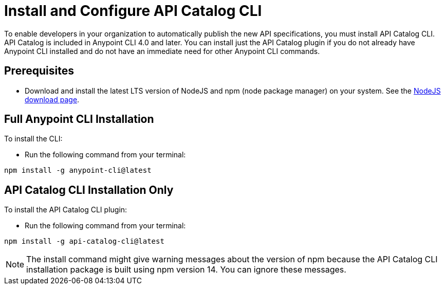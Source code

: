[install-cat-cli]
= Install and Configure API Catalog CLI 

To enable developers in your organization to automatically publish the new API specifications, you must install API Catalog CLI. API Catalog is included in Anypoint CLI 4.0 and later. You can install just the API Catalog plugin if you do not already have Anypoint CLI installed and do not have an immediate need for other Anypoint CLI commands.

== Prerequisites

* Download and install the latest LTS version of NodeJS and npm (node package manager) on your system. See the https://nodejs.org/en/download/[NodeJS download page^]. 

== Full Anypoint CLI Installation

To install the CLI:

* Run the following command from your terminal:
----
npm install -g anypoint-cli@latest
----

== API Catalog CLI Installation Only

To install the API Catalog CLI plugin:

* Run the following command from your terminal:
----
npm install -g api-catalog-cli@latest
----

NOTE: The install command might give warning messages about the version of npm because the API Catalog CLI installation package is built using npm version 14. You can ignore these messages. 